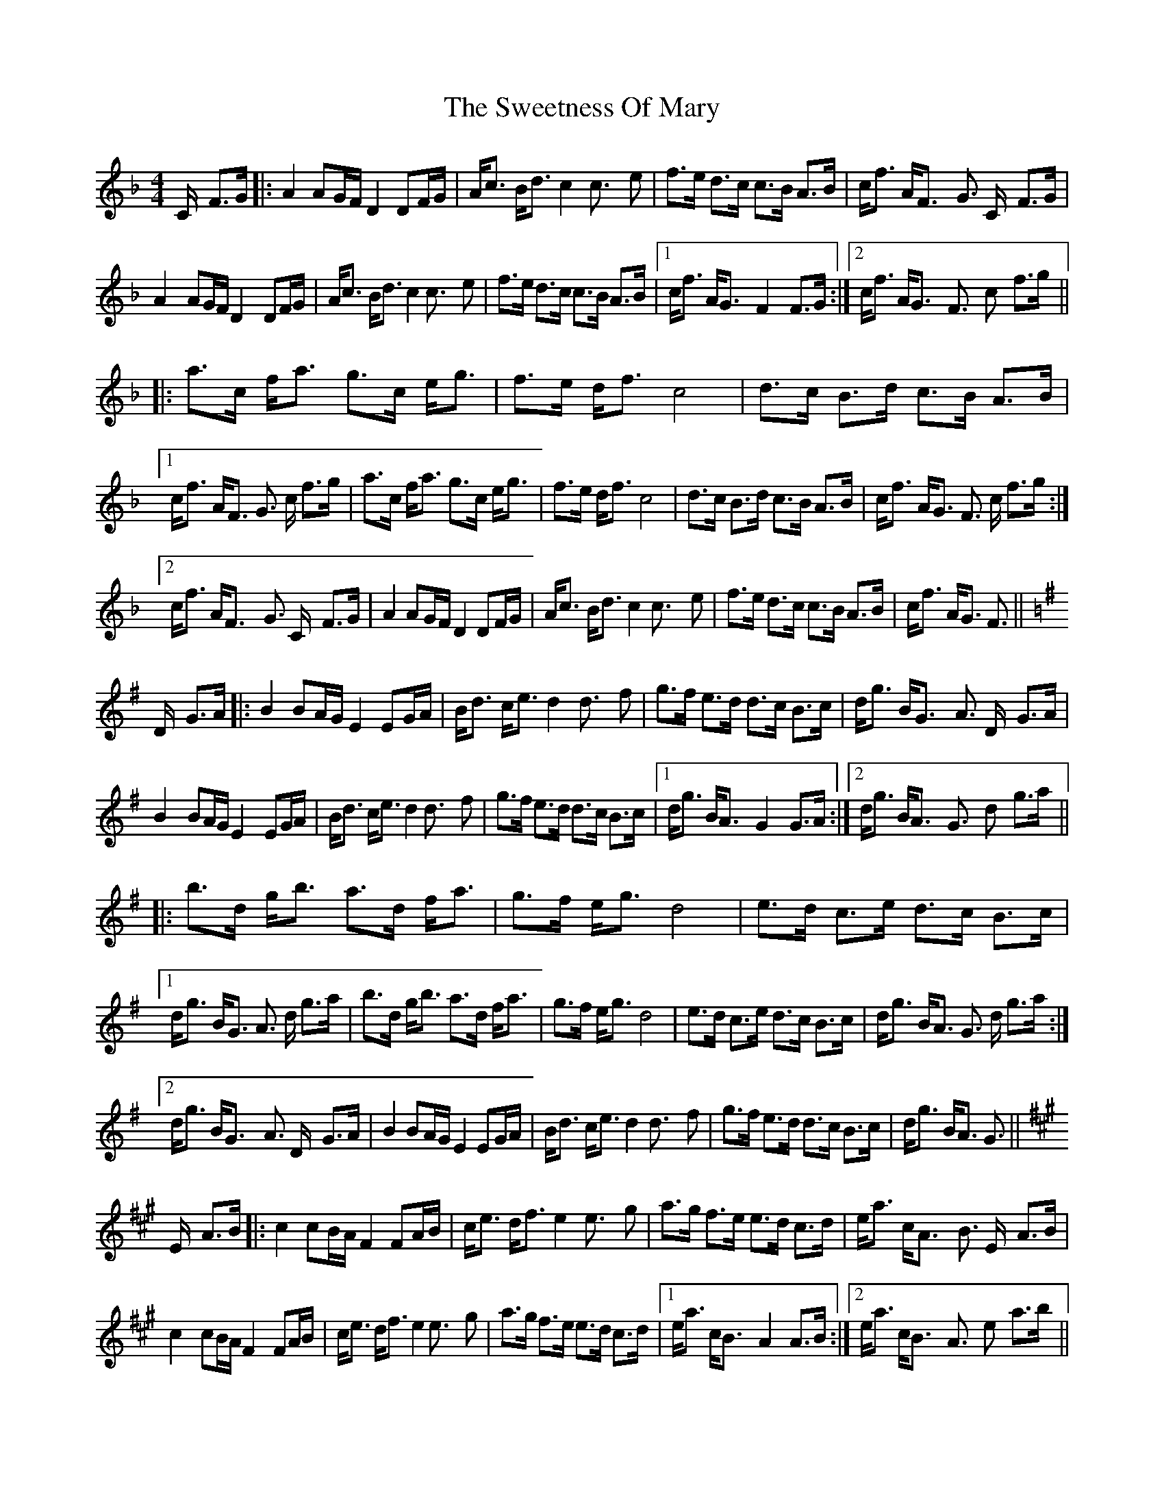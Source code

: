 X: 39151
T: Sweetness Of Mary, The
R: strathspey
M: 4/4
K: Fmajor
C/x// F>G|:A2 AG/F/ D2 DF/G/|A<c B<d c2 c> x/e|f>e d>c c>B A>B|c<f A<Fx// G> Cx// F>G|
A2x AG/F/ D2x DF/G/|A<c B<d c2 c>x/ e|f>e d>c c>B A>B|1 c<f A<Gx/ F2x F>G:|2 c<f A<Gx/ F>x cx// f>g||
|:a>c f<a g>c e<g|f>e d<f c4|d>c B>d c>B A>B|
[1 c<f A<F G> c f>g|a>c f<a g>c e<g|f>e d<f c4|d>c B>d c>B A>B|c<f A<G F> c f>g:|
[2 c<f A<Fx/ G> Cx// F>G|A2 AG/F/ D2 DF/G/|A<c B<d c2 c>x e|f>e d>c c>B A>B|c<f A<G F>||
K:Gmaj
Dx// G>A|:B2 BA/G/ E2 EG/A/|B<d c<e d2 d>x// f|g>f e>d d>c B>c|d<g B<Gx// A> Dx// G>A|
B2x BA/G/ E2x EG/A/|B<d c<e d2 d>x// f|g>f e>d d>c B>c|1 d<g B<Ax/ G2x G>A:|2 d<g B<Ax/ G>x dx// g>a||
|:b>d g<b a>d f<a|g>f e<g d4|e>d c>e d>c B>c|
[1 d<g B<G A> d g>a|b>d g<b a>d f<a|g>f e<g d4|e>d c>e d>c B>c|d<g B<A G> d g>a:|
[2 d<g B<Gx/ A> Dx// G>A|B2 BA/G/ E2 EG/A/|B<d c<e d2 d>x/ f|g>f e>d d>c B>c|d<g B<A G>||
K:Amaj
Ex// A>B|:c2 cB/A/ F2 FA/B/|c<e d<f e2 e>x// g|a>g f>e e>d c>d|e<a c<Ax// B> Ex// A>B|
c2x cB/A/ F2x FA/B/|c<e d<f e2 e>x// g|a>g f>e e>d c>d|1 e<a c<Bx// A2x A>B:|2 e<a c<Bx// A>x// ex// a>b||
|:c'>e a<c' b>e g<b|a>g f<a e4|f>e d>f e>d c>d|
[1 e<a c<A B> e a>b|c'>e a<c' b>e g<b|a>g f<a e4|f>e d>f e>d c>d|e<a c<B A> e a>b:|
[2 e<a c<A B> Ex// A>B|c2 cB/A/ F2 FA/B/|c<e d<f e2 e>x// g|a>g f>e e>d c>d|e<a c<B A>||

